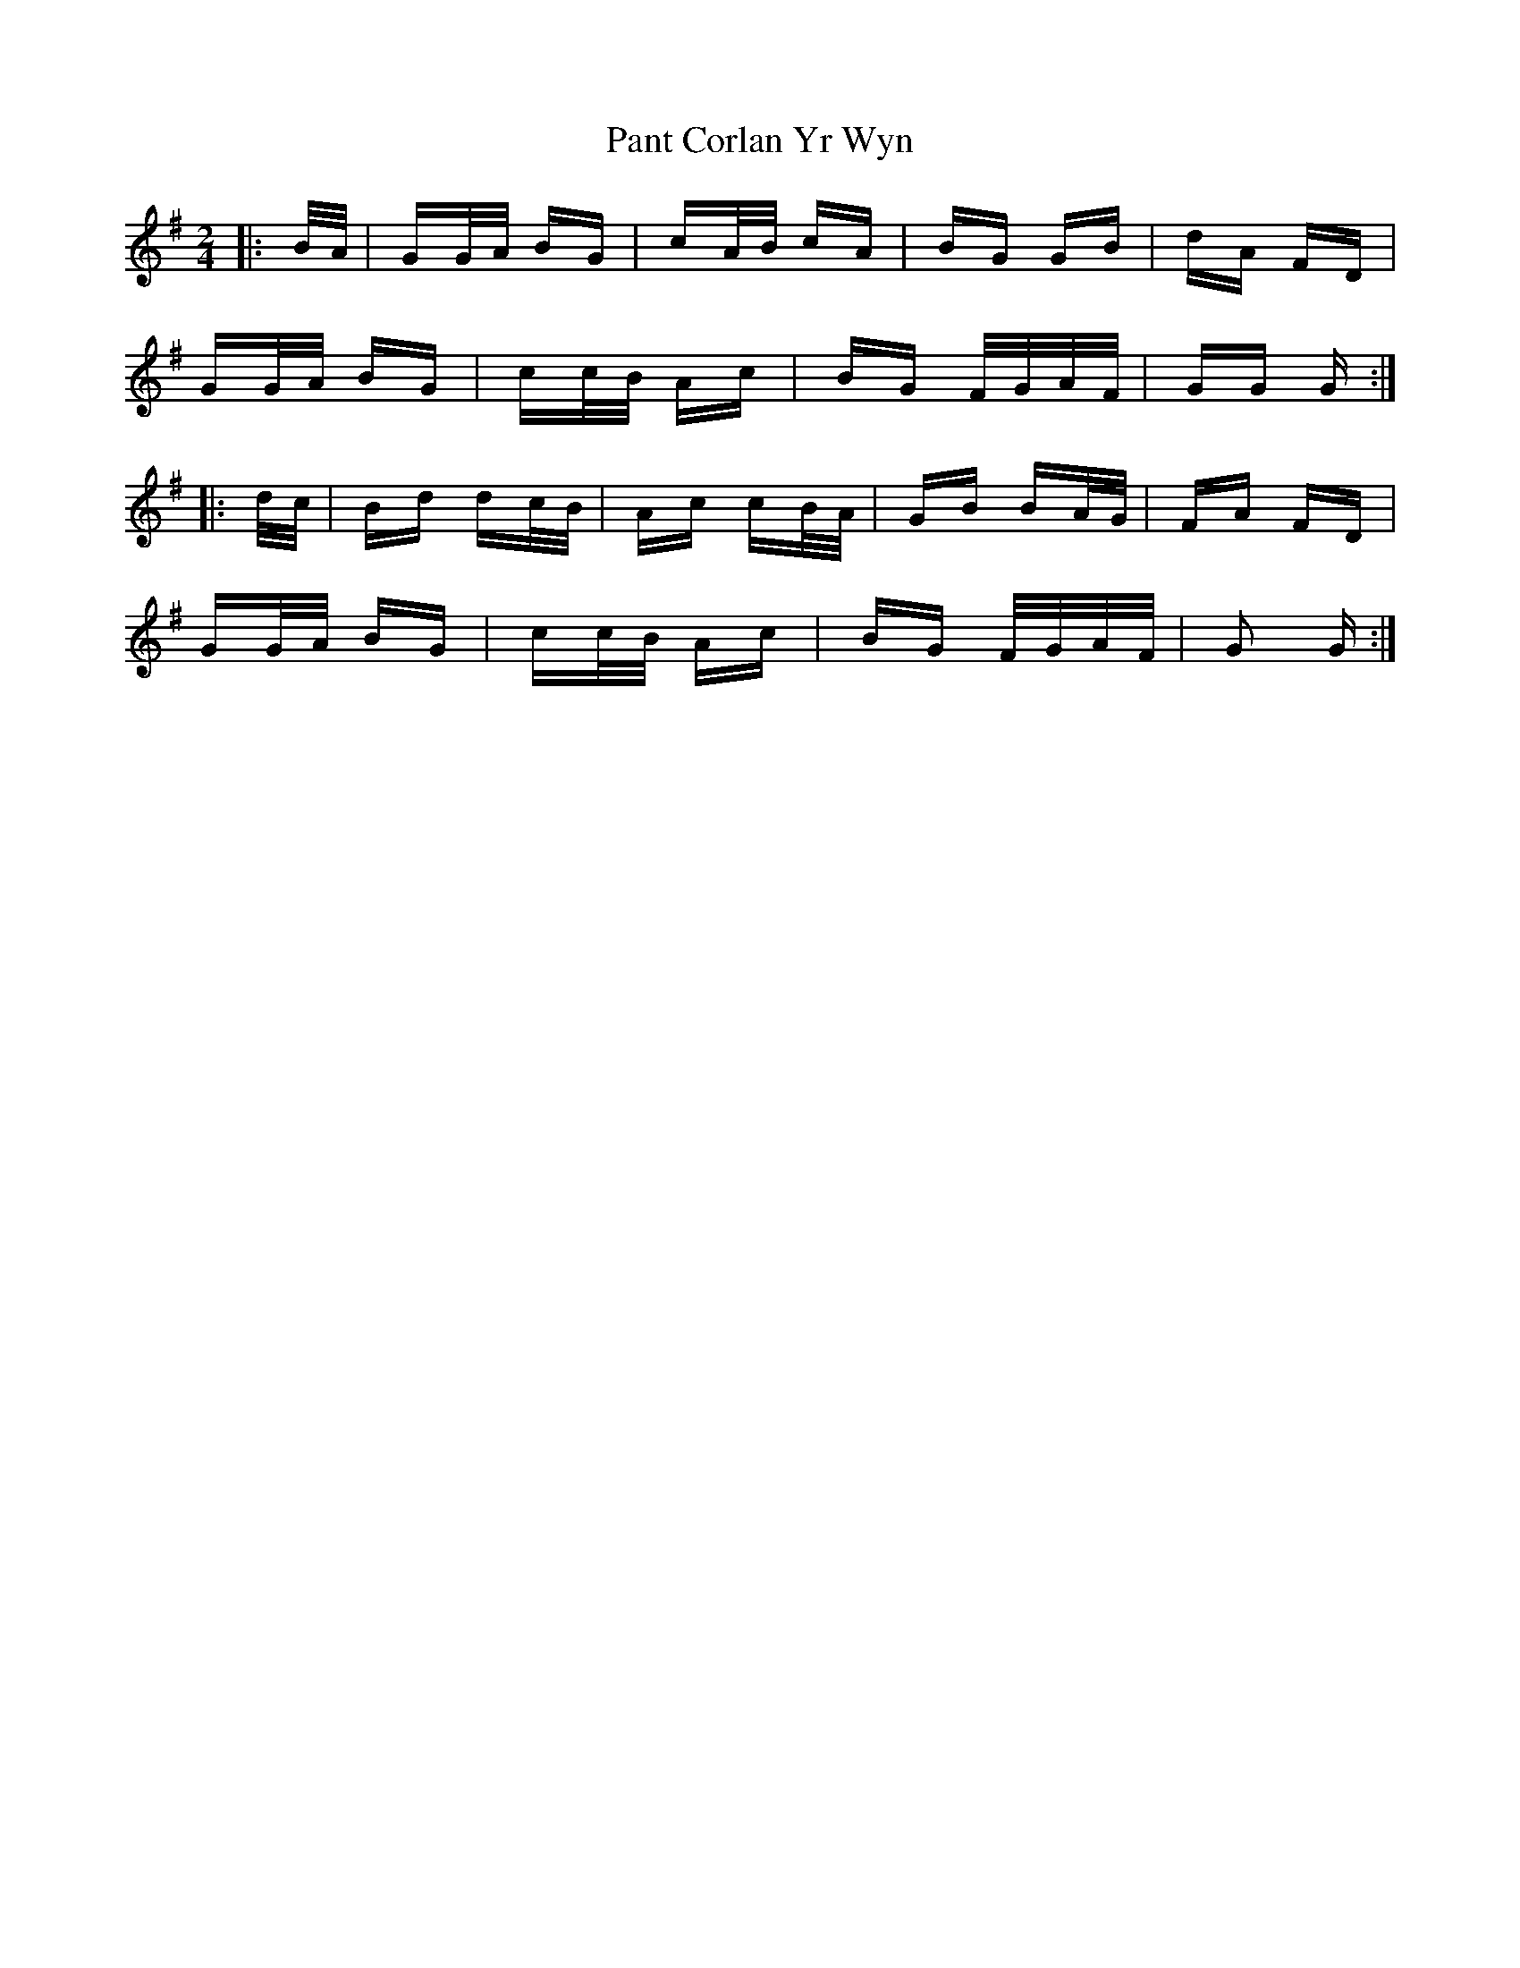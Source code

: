 X: 31618
T: Pant Corlan Yr Wyn
R: polka
M: 2/4
K: Gmajor
|:B/A/|GG/A/ BG|cA/B/ cA|BG GB|dA FD|
GG/A/ BG|cc/B/ Ac|BG F/G/A/F/|GG G:|
|:d/c/|Bd dc/B/|Ac cB/A/|GB BA/G/|FA FD|
GG/A/ BG|cc/B/ Ac|BG F/G/A/F/|G2 G:|

